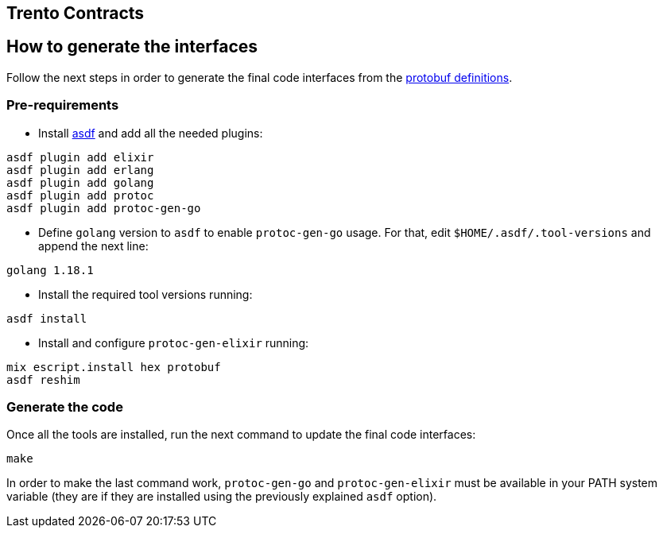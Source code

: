 == Trento Contracts

== How to generate the interfaces

Follow the next steps in order to generate the final code interfaces
from the link:https://github.com/trento-project/contracts/tree/main/protobuf[protobuf definitions].

=== Pre-requirements

* Install https://asdf-vm.com/guide/getting-started.html[asdf] and add
all the needed plugins:

[source,bash]
....
asdf plugin add elixir
asdf plugin add erlang
asdf plugin add golang
asdf plugin add protoc
asdf plugin add protoc-gen-go
....

* Define `+golang+` version to `+asdf+` to enable `+protoc-gen-go+`
usage. For that, edit `+$HOME/.asdf/.tool-versions+` and append the next
line:

[source,bash]
....
golang 1.18.1
....

* Install the required tool versions running:

[source,bash]
....
asdf install
....

* Install and configure `+protoc-gen-elixir+` running:

[source,bash]
....
mix escript.install hex protobuf
asdf reshim
....

=== Generate the code

Once all the tools are installed, run the next command to update the
final code interfaces:

[source,bash]
....
make
....

In order to make the last command work, `+protoc-gen-go+` and
`+protoc-gen-elixir+` must be available in your PATH system variable
(they are if they are installed using the previously explained `+asdf+`
option).
